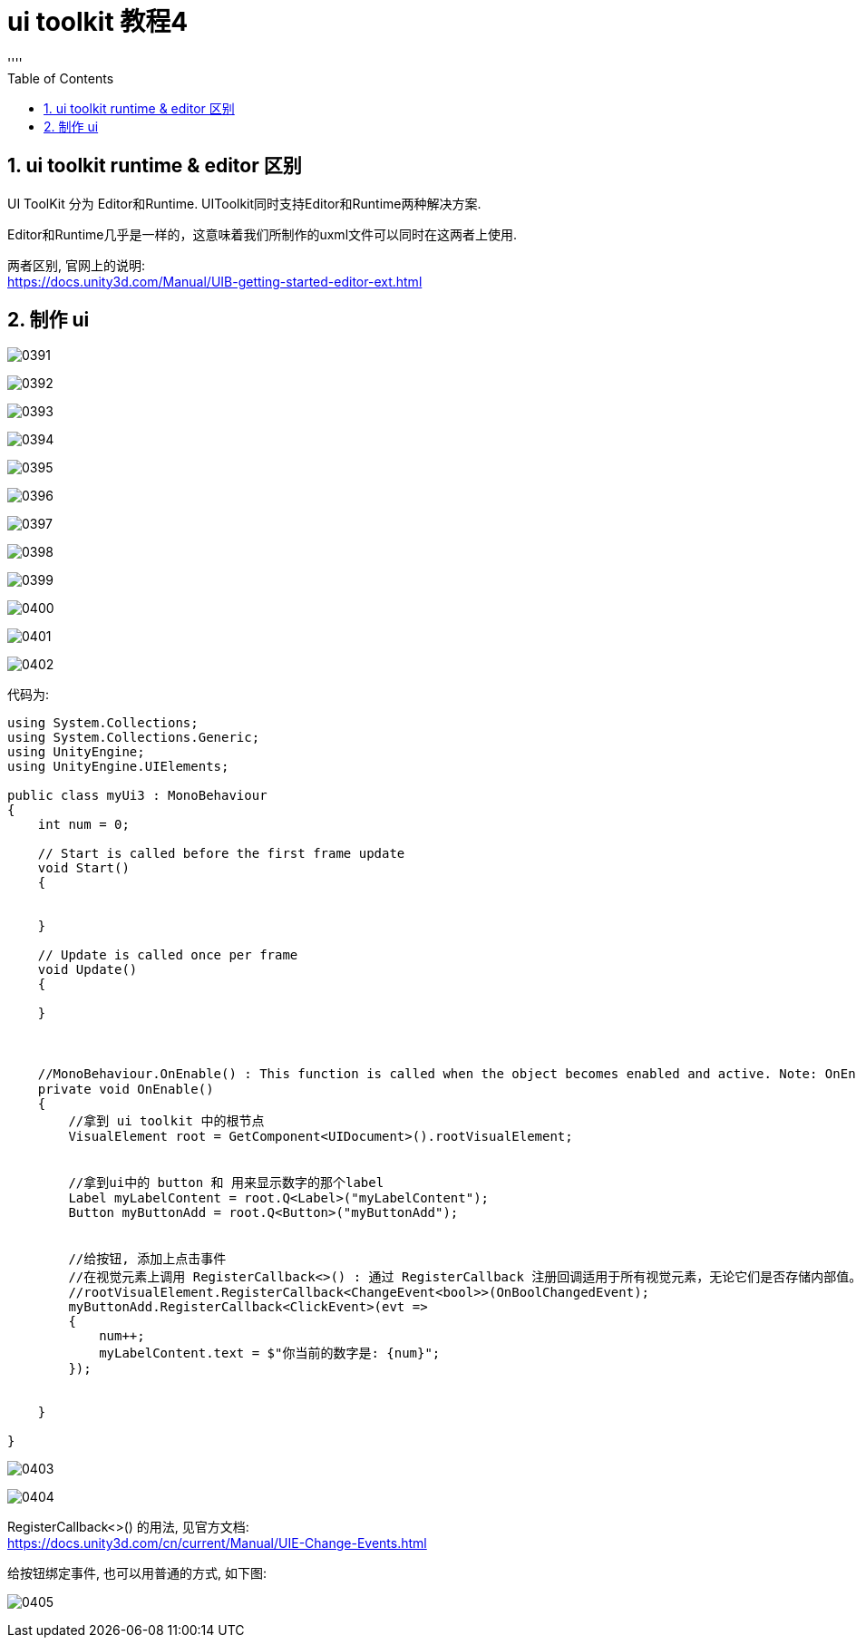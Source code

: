 

= ui toolkit 教程4
:sectnums:
:toclevels: 3
:toc: left
''''

== ui toolkit runtime & editor 区别

UI ToolKit 分为 Editor和Runtime. UIToolkit同时支持Editor和Runtime两种解决方案.

Editor和Runtime几乎是一样的，这意味着我们所制作的uxml文件可以同时在这两者上使用.

两者区别, 官网上的说明:  +
https://docs.unity3d.com/Manual/UIB-getting-started-editor-ext.html






== 制作 ui



image:img/0391.png[,]

image:img/0392.png[,]

image:img/0393.png[,]

image:img/0394.png[,]

image:img/0395.png[,]

image:img/0396.png[,]

image:img/0397.png[,]

image:img/0398.png[,]

image:img/0399.png[,]

image:img/0400.png[,]

image:img/0401.png[,]

image:img/0402.png[,]

代码为:
[,subs=+quotes]
----
using System.Collections;
using System.Collections.Generic;
using UnityEngine;
using UnityEngine.UIElements;

public class myUi3 : MonoBehaviour
{
    int num = 0;

    // Start is called before the first frame update
    void Start()
    {


    }

    // Update is called once per frame
    void Update()
    {

    }



    //MonoBehaviour.OnEnable() : This function is called when the object becomes enabled and active. Note: OnEnable cannot be a co-routine. 无法作为协程来用.
    private void OnEnable()
    {
        //拿到 ui toolkit 中的根节点
        VisualElement root = GetComponent<UIDocument>().rootVisualElement;


        //拿到ui中的 button 和 用来显示数字的那个label
        Label myLabelContent = root.Q<Label>("myLabelContent");
        Button myButtonAdd = root.Q<Button>("myButtonAdd");


        //给按钮, 添加上点击事件
        //在视觉元素上调用 RegisterCallback<>() : 通过 RegisterCallback 注册回调适用于所有视觉元素，无论它们是否存储内部值。
        //rootVisualElement.RegisterCallback<ChangeEvent<bool>>(OnBoolChangedEvent);
        myButtonAdd.RegisterCallback<ClickEvent>(evt =>
        {
            num++;
            myLabelContent.text = $"你当前的数字是: {num}";
        });


    }

}

----



image:img/0403.png[,]

image:img/0404.png[,]

RegisterCallback<>() 的用法, 见官方文档: +
https://docs.unity3d.com/cn/current/Manual/UIE-Change-Events.html

给按钮绑定事件, 也可以用普通的方式, 如下图:

image:img/0405.png[,]
